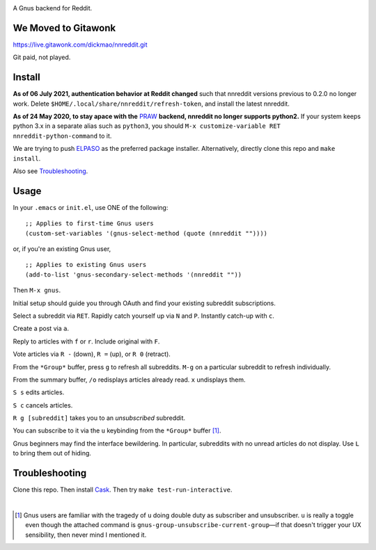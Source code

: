 |build-status| |melpa-dev|

A Gnus backend for Reddit.

.. |build-status|
   image:: https://github.com/dickmao/nnreddit/workflows/CI/badge.svg?branch=dev
   :target: https://github.com/dickmao/nnreddit/actions
   :alt: Build Status
.. |melpa-dev|
   image:: https://melpa.org/packages/nnreddit-badge.svg
   :target: http://melpa.org/#/nnreddit
   :alt: MELPA current version
.. |melpa-stable|
   image:: http://melpa-stable.milkbox.net/packages/ein-badge.svg
   :target: http://melpa-stable.milkbox.net/#/ein
   :alt: MELPA stable version

.. image:: https://github.com/dickmao/gnus-imap-walkthrough/blob/master/thumbnail.png
   :target: https://youtu.be/DMpZtC98F_M
   :alt: Replacing Thunderbird With Gnus

.. image:: screenshot.png
.. |--| unicode:: U+2013   .. en dash
.. |---| unicode:: U+2014  .. em dash, trimming surrounding whitespace
   :trim:

We Moved to Gitawonk
====================
https://live.gitawonk.com/dickmao/nnreddit.git

Git paid, not played.

Install
=======
**As of 06 July 2021, authentication behavior at Reddit changed** such that nnreddit versions previous to 0.2.0 no longer work.  Delete ``$HOME/.local/share/nnreddit/refresh-token``, and install the latest nnreddit.

**As of 24 May 2020, to stay apace with the** PRAW_ **backend, nnreddit no longer supports python2.**  If your system keeps python 3.x in a separate alias such as ``python3``, you should ``M-x customize-variable RET nnreddit-python-command`` to it.

We are trying to push ELPASO_ as the preferred package installer.  Alternatively, directly clone this repo and ``make install``.

Also see Troubleshooting_.

Usage
=====
In your ``.emacs`` or ``init.el``, use ONE of the following:

::

   ;; Applies to first-time Gnus users
   (custom-set-variables '(gnus-select-method (quote (nnreddit ""))))

or, if you're an existing Gnus user,

::

   ;; Applies to existing Gnus users
   (add-to-list 'gnus-secondary-select-methods '(nnreddit ""))

Then ``M-x gnus``.

Initial setup should guide you through OAuth and find your existing subreddit subscriptions.

Select a subreddit via ``RET``.  Rapidly catch yourself up via ``N`` and ``P``.  Instantly catch-up with ``c``.

Create a post via ``a``.

Reply to articles with ``f`` or ``r``.  Include original with ``F``.

Vote articles via ``R -`` (down), ``R =`` (up), or ``R 0`` (retract).

From the ``*Group*`` buffer, press ``g`` to refresh all subreddits.  ``M-g`` on a particular subreddit to refresh individually.

From the summary buffer, ``/o`` redisplays articles already read.  ``x`` undisplays them.

``S s`` edits articles.

``S c`` cancels articles.

``R g [subreddit]`` takes you to an *unsubscribed* subreddit.

You can subscribe to it via the ``u`` keybinding from the ``*Group*`` buffer [1]_.

Gnus beginners may find the interface bewildering.  In particular, subreddits with no unread articles do not display.  Use ``L`` to bring them out of hiding.

Troubleshooting
===============
Clone this repo.  Then install Cask_.  Then try ``make test-run-interactive``.

|

.. [1] Gnus users are familiar with the tragedy of ``u`` doing double duty as subscriber and unsubscriber.  ``u`` is really a toggle even though the attached command is ``gnus-group-unsubscribe-current-group`` |---| if that doesn't trigger your UX sensibility, then never mind I mentioned it.

.. _walkthrough: https://github.com/dickmao/gnus-imap-walkthrough
.. _Cask: https://github.com/cask/cask#installation
.. _Getting started: http://melpa.org/#/getting-started
.. _ELPASO: http://github.com/dickmao/elpaso
.. _virtualenv: https://virtualenv.pypa.io/en/stable
.. _PRAW: https://github.com/praw-dev/praw/pull/1094
